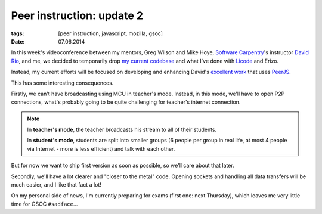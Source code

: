 Peer instruction: update 2
##########################

:tags: [peer instruction, javascript, mozilla, gsoc]
:date: 07.06.2014

In this week's videoconference between my mentors, Greg Wilson and Mike Hoye,
`Software Carpentry`_'s instructor `David Rio`_, and me, we decided to temporarily drop `my current codebase`_ and what I've done with `Licode`_ and Erizo.

.. _Software Carpentry: http://software-carpentry.org/
.. _David Rio: https://github.com/drio
.. _Licode: http://lynckia.com/licode/
.. _Erizo: https://github.com/ging/licode/tree/master/erizo
.. _my current codebase: https://github.com/pbanaszkiewicz/peer-instruction

Instead, my current efforts will be focused on developing and enhancing David's
`excellent work`_ that uses `PeerJS`_.

.. _excellent work: https://github.com/drio/pitt
.. _PeerJS: http://peerjs.com/

This has some interesting consequences.

Firstly, we can't have broadcasting using MCU in teacher's mode.  Instead, in
this mode, we'll have to open P2P connections, what's probably going to be
quite challenging for teacher's internet connection.

.. note::

    In **teacher's mode**, the teacher broadcasts his stream to all of their
    students.

    In **student's mode**, students are split into smaller groups (6 people
    per group in real life, at most 4 people via Internet - more is less
    efficient) and talk with each other.

But for now we want to ship first version as soon as possible, so we'll care
about that later.

Secondly, we'll have a lot clearer and "closer to the metal" code.  Opening
sockets and handling all data transfers will be much easier, and I like that
fact a lot!

On my personal side of news, I'm currently preparing for exams (first one:
next Thursday), which leaves me very little time for GSOC ``#sadface``…
